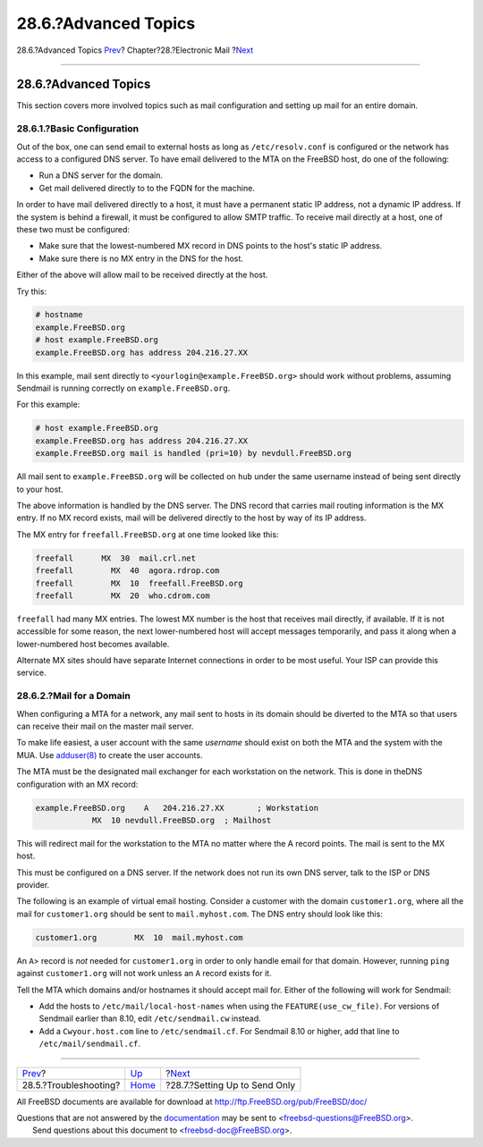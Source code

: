 =====================
28.6.?Advanced Topics
=====================

.. raw:: html

   <div class="navheader">

28.6.?Advanced Topics
`Prev <mail-trouble.html>`__?
Chapter?28.?Electronic Mail
?\ `Next <outgoing-only.html>`__

--------------

.. raw:: html

   </div>

.. raw:: html

   <div class="sect1">

.. raw:: html

   <div class="titlepage" xmlns="">

.. raw:: html

   <div>

.. raw:: html

   <div>

28.6.?Advanced Topics
---------------------

.. raw:: html

   </div>

.. raw:: html

   </div>

.. raw:: html

   </div>

This section covers more involved topics such as mail configuration and
setting up mail for an entire domain.

.. raw:: html

   <div class="sect2">

.. raw:: html

   <div class="titlepage" xmlns="">

.. raw:: html

   <div>

.. raw:: html

   <div>

28.6.1.?Basic Configuration
~~~~~~~~~~~~~~~~~~~~~~~~~~~

.. raw:: html

   </div>

.. raw:: html

   </div>

.. raw:: html

   </div>

Out of the box, one can send email to external hosts as long as
``/etc/resolv.conf`` is configured or the network has access to a
configured DNS server. To have email delivered to the MTA on the FreeBSD
host, do one of the following:

.. raw:: html

   <div class="itemizedlist">

-  Run a DNS server for the domain.

-  Get mail delivered directly to to the FQDN for the machine.

.. raw:: html

   </div>

In order to have mail delivered directly to a host, it must have a
permanent static IP address, not a dynamic IP address. If the system is
behind a firewall, it must be configured to allow SMTP traffic. To
receive mail directly at a host, one of these two must be configured:

.. raw:: html

   <div class="itemizedlist">

-  Make sure that the lowest-numbered MX record in DNS points to the
   host's static IP address.

-  Make sure there is no MX entry in the DNS for the host.

.. raw:: html

   </div>

Either of the above will allow mail to be received directly at the host.

Try this:

.. code:: screen

    # hostname
    example.FreeBSD.org
    # host example.FreeBSD.org
    example.FreeBSD.org has address 204.216.27.XX

In this example, mail sent directly to
``<yourlogin@example.FreeBSD.org>`` should work without problems,
assuming Sendmail is running correctly on ``example.FreeBSD.org``.

For this example:

.. code:: screen

    # host example.FreeBSD.org
    example.FreeBSD.org has address 204.216.27.XX
    example.FreeBSD.org mail is handled (pri=10) by nevdull.FreeBSD.org

All mail sent to ``example.FreeBSD.org`` will be collected on ``hub``
under the same username instead of being sent directly to your host.

The above information is handled by the DNS server. The DNS record that
carries mail routing information is the MX entry. If no MX record
exists, mail will be delivered directly to the host by way of its IP
address.

The MX entry for ``freefall.FreeBSD.org`` at one time looked like this:

.. code:: programlisting

    freefall      MX  30  mail.crl.net
    freefall        MX  40  agora.rdrop.com
    freefall        MX  10  freefall.FreeBSD.org
    freefall        MX  20  who.cdrom.com

``freefall`` had many MX entries. The lowest MX number is the host that
receives mail directly, if available. If it is not accessible for some
reason, the next lower-numbered host will accept messages temporarily,
and pass it along when a lower-numbered host becomes available.

Alternate MX sites should have separate Internet connections in order to
be most useful. Your ISP can provide this service.

.. raw:: html

   </div>

.. raw:: html

   <div class="sect2">

.. raw:: html

   <div class="titlepage" xmlns="">

.. raw:: html

   <div>

.. raw:: html

   <div>

28.6.2.?Mail for a Domain
~~~~~~~~~~~~~~~~~~~~~~~~~

.. raw:: html

   </div>

.. raw:: html

   </div>

.. raw:: html

   </div>

When configuring a MTA for a network, any mail sent to hosts in its
domain should be diverted to the MTA so that users can receive their
mail on the master mail server.

To make life easiest, a user account with the same *username* should
exist on both the MTA and the system with the MUA. Use
`adduser(8) <http://www.FreeBSD.org/cgi/man.cgi?query=adduser&sektion=8>`__
to create the user accounts.

The MTA must be the designated mail exchanger for each workstation on
the network. This is done in theDNS configuration with an MX record:

.. code:: programlisting

    example.FreeBSD.org    A   204.216.27.XX       ; Workstation
                MX  10 nevdull.FreeBSD.org  ; Mailhost

This will redirect mail for the workstation to the MTA no matter where
the A record points. The mail is sent to the MX host.

This must be configured on a DNS server. If the network does not run its
own DNS server, talk to the ISP or DNS provider.

The following is an example of virtual email hosting. Consider a
customer with the domain ``customer1.org``, where all the mail for
``customer1.org`` should be sent to ``mail.myhost.com``. The DNS entry
should look like this:

.. code:: programlisting

    customer1.org        MX  10  mail.myhost.com

An ``A``> record is *not* needed for ``customer1.org`` in order to only
handle email for that domain. However, running ``ping`` against
``customer1.org`` will not work unless an ``A`` record exists for it.

Tell the MTA which domains and/or hostnames it should accept mail for.
Either of the following will work for Sendmail:

.. raw:: html

   <div class="itemizedlist">

-  Add the hosts to ``/etc/mail/local-host-names`` when using the
   ``FEATURE(use_cw_file)``. For versions of Sendmail earlier than 8.10,
   edit ``/etc/sendmail.cw`` instead.

-  Add a ``Cwyour.host.com`` line to ``/etc/sendmail.cf``. For Sendmail
   8.10 or higher, add that line to ``/etc/mail/sendmail.cf``.

.. raw:: html

   </div>

.. raw:: html

   </div>

.. raw:: html

   </div>

.. raw:: html

   <div class="navfooter">

--------------

+---------------------------------+-------------------------+------------------------------------+
| `Prev <mail-trouble.html>`__?   | `Up <mail.html>`__      | ?\ `Next <outgoing-only.html>`__   |
+---------------------------------+-------------------------+------------------------------------+
| 28.5.?Troubleshooting?          | `Home <index.html>`__   | ?28.7.?Setting Up to Send Only     |
+---------------------------------+-------------------------+------------------------------------+

.. raw:: html

   </div>

All FreeBSD documents are available for download at
http://ftp.FreeBSD.org/pub/FreeBSD/doc/

| Questions that are not answered by the
  `documentation <http://www.FreeBSD.org/docs.html>`__ may be sent to
  <freebsd-questions@FreeBSD.org\ >.
|  Send questions about this document to <freebsd-doc@FreeBSD.org\ >.
